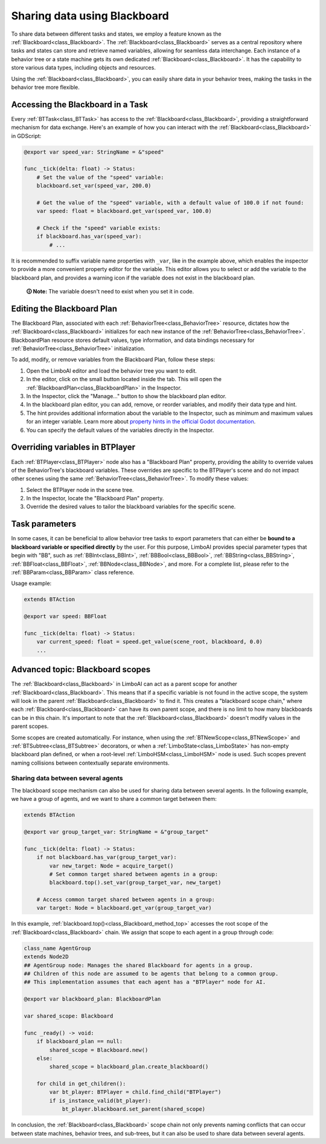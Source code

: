 .. _blackboard:

Sharing data using Blackboard
=============================

To share data between different tasks and states, we employ a feature known as the :ref:`Blackboard<class_Blackboard>`.
The :ref:`Blackboard<class_Blackboard>` serves as a central repository where tasks and states can store and retrieve named variables,
allowing for seamless data interchange. Each instance of a behavior tree or a state machine gets its own dedicated :ref:`Blackboard<class_Blackboard>`. It has the capability to store various data types,
including objects and resources.

Using the :ref:`Blackboard<class_Blackboard>`, you can easily share data in your behavior trees, making the tasks in the behavior tree more flexible.

.. _accessing_blackboard:

Accessing the Blackboard in a Task
----------------------------------

Every :ref:`BTTask<class_BTTask>` has access to the :ref:`Blackboard<class_Blackboard>`, providing a
straightforward mechanism for data exchange.
Here's an example of how you can interact with the :ref:`Blackboard<class_Blackboard>` in GDScript:

.. code:: gdscript

    @export var speed_var: StringName = &"speed"

    func _tick(delta: float) -> Status:
        # Set the value of the "speed" variable:
        blackboard.set_var(speed_var, 200.0)

        # Get the value of the "speed" variable, with a default value of 100.0 if not found:
        var speed: float = blackboard.get_var(speed_var, 100.0)

        # Check if the "speed" variable exists:
        if blackboard.has_var(speed_var):
            # ...

It is recommended to suffix variable name properties with ``_var``, like in the example above, which enables the
inspector to provide a more convenient property editor for the variable. This editor
allows you to select or add the variable to the blackboard plan, and provides a
warning icon if the variable does not exist in the blackboard plan.

    **🛈 Note:** The variable doesn't need to exist when you set it in code.

.. _editing_plan:

Editing the Blackboard Plan
---------------------------

The Blackboard Plan, associated with each :ref:`BehaviorTree<class_BehaviorTree>`
resource, dictates how the :ref:`Blackboard<class_Blackboard>` initializes for each
new instance of the :ref:`BehaviorTree<class_BehaviorTree>`.
BlackboardPlan resource stores default values, type information, and data bindings
necessary for :ref:`BehaviorTree<class_BehaviorTree>` initialization.

To add, modify, or remove variables from the Blackboard Plan, follow these steps:

1. Open the LimboAI editor and load the behavior tree you want to edit.
2. In the editor, click on the small button located inside the tab. This will open the :ref:`BlackboardPlan<class_BlackboardPlan>` in the Inspector.
3. In the Inspector, click the "Manage..." button to show the blackboard plan editor.
4. In the blackboard plan editor, you can add, remove, or reorder variables, and modify their data type and hint.
5. The hint provides additional information about the variable to the Inspector, such as minimum and maximum values for an integer variable. Learn more about `property hints in the official Godot documentation <https://docs.godotengine.org/en/stable/classes/class_%40globalscope.html#enum-globalscope-propertyhint>`_.
6. You can specify the default values of the variables directly in the Inspector.

Overriding variables in BTPlayer
--------------------------------

Each :ref:`BTPlayer<class_BTPlayer>` node also has a "Blackboard Plan" property,
providing the ability to override values of the BehaviorTree's blackboard variables.
These overrides are specific to the BTPlayer's scene
and do not impact other scenes using the same :ref:`BehaviorTree<class_BehaviorTree>`.
To modify these values:

1. Select the BTPlayer node in the scene tree.
2. In the Inspector, locate the "Blackboard Plan" property.
3. Override the desired values to tailor the blackboard variables for the specific scene.

Task parameters
---------------

In some cases, it can be beneficial to allow behavior tree tasks to export parameters
that can either be **bound to a blackboard variable or specified directly** by the user.
For this purpose, LimboAI provides special parameter types that begin with "BB",
such as :ref:`BBInt<class_BBInt>`, :ref:`BBBool<class_BBBool>`, :ref:`BBString<class_BBString>`,
:ref:`BBFloat<class_BBFloat>`, :ref:`BBNode<class_BBNode>`, and more.
For a complete list, please refer to the :ref:`BBParam<class_BBParam>` class reference.

Usage example:

.. code:: gdscript

    extends BTAction

    @export var speed: BBFloat

    func _tick(delta: float) -> Status:
        var current_speed: float = speed.get_value(scene_root, blackboard, 0.0)
        ...

Advanced topic: Blackboard scopes
---------------------------------

The :ref:`Blackboard<class_Blackboard>` in LimboAI can act as a parent scope
for another :ref:`Blackboard<class_Blackboard>`.
This means that if a specific variable is not found in the active scope,
the system will look in the parent :ref:`Blackboard<class_Blackboard>` to find it.
This creates a "blackboard scope chain," where each :ref:`Blackboard<class_Blackboard>` can have its own parent scope,
and there is no limit to how many blackboards can be in this chain.
It's important to note that the :ref:`Blackboard<class_Blackboard>` doesn't modify values in the parent scopes.

Some scopes are created automatically. For instance, when using the :ref:`BTNewScope<class_BTNewScope>`
and :ref:`BTSubtree<class_BTSubtree>` decorators, or when a :ref:`LimboState<class_LimboState>`
has non-empty blackboard plan defined, or when a root-level :ref:`LimboHSM<class_LimboHSM>`
node is used. Such scopes prevent naming collisions between contextually separate environments.

Sharing data between several agents
~~~~~~~~~~~~~~~~~~~~~~~~~~~~~~~~~~~

The blackboard scope mechanism can also be used for sharing data between several agents.
In the following example, we have a group of agents, and we want to share a common target between them:

.. code:: gdscript

    extends BTAction

    @export var group_target_var: StringName = &"group_target"

    func _tick(delta: float) -> Status:
        if not blackboard.has_var(group_target_var):
            var new_target: Node = acquire_target()
            # Set common target shared between agents in a group:
            blackboard.top().set_var(group_target_var, new_target)

        # Access common target shared between agents in a group:
        var target: Node = blackboard.get_var(group_target_var)


In this example, :ref:`blackboard.top()<class_Blackboard_method_top>` accesses the root scope of the
:ref:`Blackboard<class_Blackboard>` chain.
We assign that scope to each agent in a group through code:

.. code:: gdscript

    class_name AgentGroup
    extends Node2D
    ## AgentGroup node: Manages the shared Blackboard for agents in a group.
    ## Children of this node are assumed to be agents that belong to a common group.
    ## This implementation assumes that each agent has a "BTPlayer" node for AI.

    @export var blackboard_plan: BlackboardPlan

    var shared_scope: Blackboard

    func _ready() -> void:
        if blackboard_plan == null:
            shared_scope = Blackboard.new()
        else:
            shared_scope = blackboard_plan.create_blackboard()

        for child in get_children():
            var bt_player: BTPlayer = child.find_child("BTPlayer")
            if is_instance_valid(bt_player):
                bt_player.blackboard.set_parent(shared_scope)

In conclusion, the :ref:`Blackboard<class_Blackboard>` scope chain not only
prevents naming conflicts that can occur between state machines, behavior trees, and sub-trees,
but it can also be used to share data between several agents.
